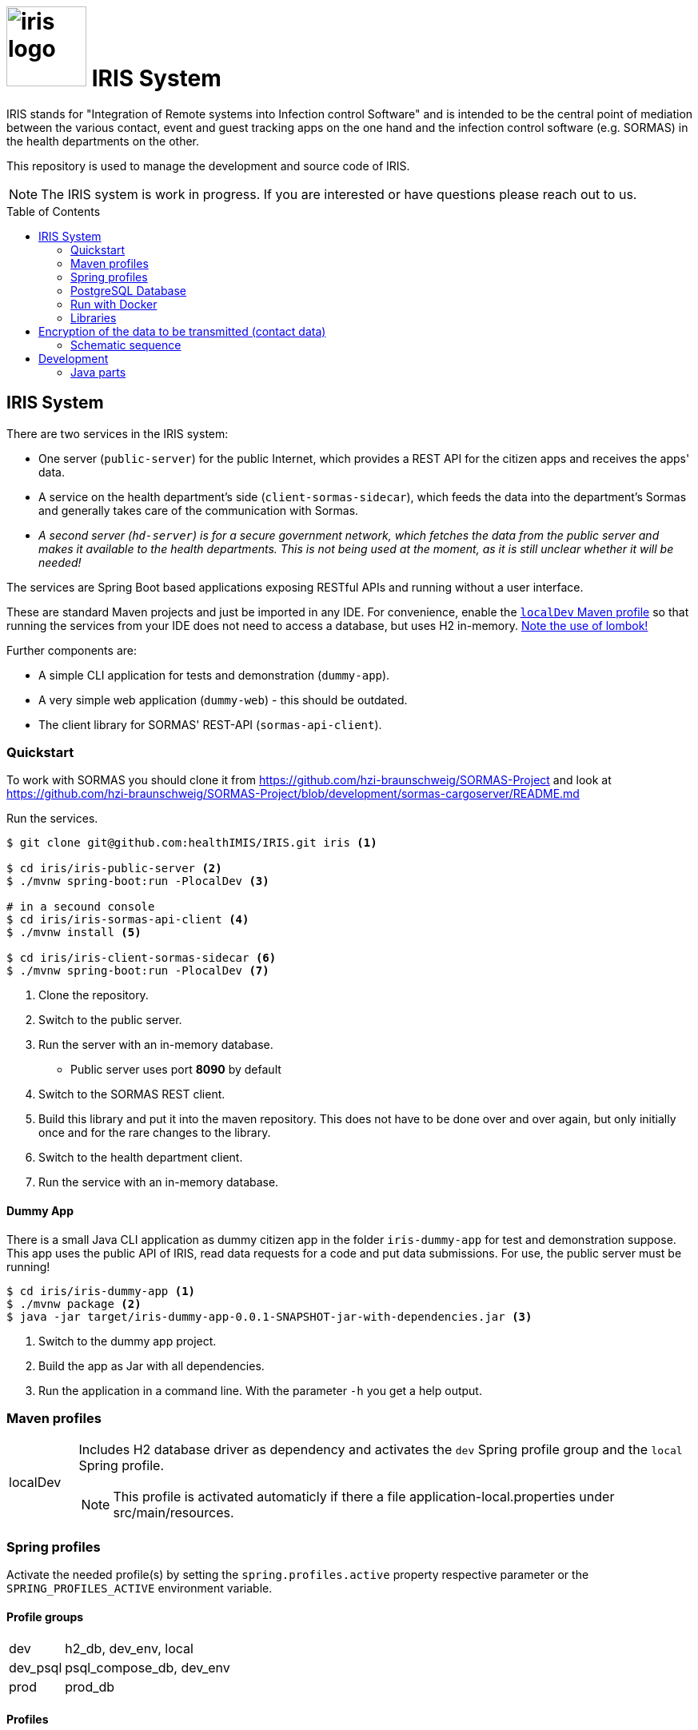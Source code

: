 :toc: macro

# image:logo/iris-logo.png[width=100] IRIS System

IRIS stands for "Integration of Remote systems into Infection control Software" and is intended to be the central point of mediation between the various contact, event and guest tracking apps on the one hand and the infection control software (e.g. SORMAS) in the health departments on the other.

This repository is used to manage the development and source code of IRIS.

NOTE: The IRIS system is work in progress. If you are interested or have questions please reach out to us.

toc::[]

////
== Concept

There is a concept written in German which describes the IRIS system: https://github.com/healthIMIS/IRIS-Concept/releases/latest[Last release of the concept]
////

== IRIS System

There are two services in the IRIS system:

- One server (`public-server`) for the public Internet, which provides a REST API for the citizen apps and receives the apps' data.
- A service on the health department's side (`client-sormas-sidecar`), which feeds the data into the department's Sormas and generally takes care of the communication with Sormas.
- _A second server (`hd-server`) is for a secure government network, which fetches the data from the public server and makes it available to the health departments. This is not being used at the moment, as it is still unclear whether it will be needed!_

The services are Spring Boot based applications exposing RESTful APIs and running without a user interface.

These are standard Maven projects and just be imported in any IDE. For convenience, enable the <<localDev,`localDev` Maven profile>> so that running the services from your IDE does not need to access a database, but uses H2 in-memory. <<lombok,Note the use of lombok!>>

Further components are:

- A simple CLI application for tests and demonstration (`dummy-app`).
- A very simple web application (`dummy-web`) - this should be outdated.
- The client library for SORMAS' REST-API (`sormas-api-client`).

=== Quickstart

To work with SORMAS you should clone it from https://github.com/hzi-braunschweig/SORMAS-Project and look at https://github.com/hzi-braunschweig/SORMAS-Project/blob/development/sormas-cargoserver/README.md

Run the services.

[source, bash]
----
$ git clone git@github.com:healthIMIS/IRIS.git iris <1>

$ cd iris/iris-public-server <2>
$ ./mvnw spring-boot:run -PlocalDev <3>

# in a secound console
$ cd iris/iris-sormas-api-client <4>
$ ./mvnw install <5>

$ cd iris/iris-client-sormas-sidecar <6>
$ ./mvnw spring-boot:run -PlocalDev <7>
----
<1> Clone the repository.
<2> Switch to the public server.
<3> Run the server with an in-memory database.
    * Public server uses port *8090* by default
<4> Switch to the SORMAS REST client.
<5> Build this library and put it into the maven repository. This does not have to be done over and over again, but only initially once and for the rare changes to the library.
<6> Switch to the health department client.
<7> Run the service with an in-memory database.

////
// are currently not generated
[[sample_data]]
==== Sample data

If the servers are started with the <<profiles,Spring profile>> `psql_compose_db` or `h2_db`, then the following sample data is inserted into the database at each startup. The H2 db is in-memory and therefore not persistent. The Postgres db is cleaned with the profile `psql_compose_db` at startup before the data is imported.

===== Data requests

[width="100%",options="header"]
|====================
| Request-ID / Code | Department-ID | Check code - Name | Check code - Day of Birth | Check code - Random | From | To | Feature
//-------------------
| 790b9a69-17f8-4ba7-a8ae-2f7bf34e0b80 | a04d2e43-3d1a-464e-9926-e190ccf2dd03 | e7fcc353b0b13024d48f74a718d8d721 ⇒ MD5 of maxmuster | c82c1cd77fbd144003b1e476718f66ce ⇒ MD5 of 19900101 | ABCDEFGHIJ | now - 2 Days | | Contact
| 2707fd28-9b4f-4140-b80e-d56d9aad831f | a04d2e43-3d1a-464e-9926-e190ccf2dd03 | cd0087e4707045b33c144bf09305c2a5 ⇒ MD5 of thomasmüller | | 9876543XYZ | now - 4 Days  | now - 2 Days | Contact + Events
| 3907e730-af89-4944-8e75-fbe6ba60c904 | 6afbbe9b-938c-46d7-93e4-7c9e1f737273 | bce7a55a7b8a8a89c33c4879fc545cc9 ⇒ MD5 of heikebaum | | 23456789AB | now - 4 Days  | now - 2 Days | Contact
|====================

===== Data submissions

[width="100%",options="header"]
|====================
| Request-ID / Code | Department-ID | Salt | Key Referenz | Encrypte Data | Feature
//-------------------
| 790b9a69-17f8-4ba7-a8ae-2f7bf34e0b80 | a04d2e43-3d1a-464e-9926-e190ccf2dd03 | salt | key | DATA OF CONTACTS | Contact
| 790b9a69-17f8-4ba7-a8ae-2f7bf34e0b80 | a04d2e43-3d1a-464e-9926-e190ccf2dd03 | salt | key | DATA OF EVENTS | Events
|====================
////

==== Dummy App

There is a small Java CLI application as dummy citizen app in the folder `iris-dummy-app` for test and demonstration suppose. This app uses the public API of IRIS, read data requests for a code and put data submissions. For use, the public server must be running!

[source, bash]
----
$ cd iris/iris-dummy-app <1>
$ ./mvnw package <2>
$ java -jar target/iris-dummy-app-0.0.1-SNAPSHOT-jar-with-dependencies.jar <3>
----
<1> Switch to the dummy app project.
<2> Build the app as Jar with all dependencies.
<3> Run the application in a command line. With the parameter `-h` you get a help output.

=== Maven profiles

[width="100%",cols="1a,9a"]
|====================
| [[localDev]] localDev | Includes H2 database driver as dependency and activates the `dev` Spring profile group and the `local` Spring profile.

NOTE: This profile is activated automaticly if there a file application-local.properties under src/main/resources.
|====================

[[profiles]]
=== Spring profiles

Activate the needed profile(s) by setting the `spring.profiles.active` property respective parameter or the `SPRING_PROFILES_ACTIVE` environment variable.

==== Profile groups

[width="100%",cols="1a,9a"]
|====================
| dev | h2_db, dev_env, local
| dev_psql | psql_compose_db, dev_env
| prod | prod_db
|====================

==== Profiles

[width="100%",cols="1a,9a"]
|====================
| local | Exclusively local profile which is not checked into the Git repository. Can be used to set special settings (e.g. work against a locally installed database). If the profile file `application-local.properties` exist, the <<localDev,Maven profile `localDev`>> is activated for easy local execution.
| h2_db | H2 in-memory database and H2 Console
    
NOTE: The <<sample_data,sample data>> are inserted at server startup.

| psql_compose_db | Configuration for the Postgres database at localhost started with the Docker-Compose: `iris/infrastructure/docker-compose.yml`
    
NOTE: The database is cleaned and the <<sample_data,sample data>> are inserted at server startup.

| prod_db | Configuration for the production database, where most settings are likely to be made via the respective environment.

| dev_env | Some additional configurations for execution during development (e.g. debug logging).

| docker | Configuration for the Docker image with Postgres database at host postgres. This is intended for use with Docker-Compose: `iris/infrastructure/docker-compose_with-servers.yml`
|====================

[[postgres]]
=== PostgreSQL Database

There is a Docker-Compose configuration (`infrastructure/docker-compose.yml`) which provides a Postgres db and a pgAdmin via Docker. 

DB:: 
    - login = postgres:postgres; 
    - hostname in Docker = postgres
    - port on host = 5433
    - databases = iris_public + iris_hd + iris_client
    - Docker volume = psqldata_iris

pgAdmin::
    - login = postgres@healthIMIS.de:postgres
    - port on host = 5555
    
=== Run with Docker

You can build Docker images for the services and run this with Docker.

[source, bash]
----
$ cd iris/iris-sormas-api-client <1>
$ ./mvnw install <2>
$ cd ../infrastructure
$ cp sormas.env.example sormas.env <3>
$ nano sormas.env <3>

$ cd .. <3>
$ ./mvnw spring-boot:build-image <4>
$ docker-compose -f infrastructure/docker-compose_with-servers.yml up -d <5>
----
<1> Switch to the SORMAS REST client.
<2> Build this library and put it into the maven repository. This does not have to be done over and over again, but only initially once and for the rare changes to the library.
<3> Copy the example of the sormas.env and edit this. Insert the username and password of the IRIS user in your SORMAS test instance.
<4> Switch back to the root directory of the IRIS project.
<5> Build the images for both services.
<6> Run the Postgres db, the pgAdmin, the public server and the client service with Docker-Compose.
    * Postgres DB and pgAdmin <<postgres,as above>>
    * Public server uses port *8843* by default

=== Libraries

The services are based on the following open source projects:

- Spring Boot 2.4
- Spring MVC
- Spring Data
- https://flywaydb.org[Flyway] – for database migration
- https://projectlombok.org[Project Lombok] – for low level code generation
- https://www.vavr.io/[Vavr] – for a better more functional programming style

[[lombok]]
IMPORTANT: Make sure you have the Lombok plugin installed in your IDE so that your code can compile correctly.

== Encryption of the data to be transmitted (contact data)

In order to be not limited in the amount of data, a hybrid encryption with symmetric encryption of the data and asymmetric encryption of the symmetric key is used for the encryption of the contact data.

1. The apps and applications get the public key of the health department as a 4096-bit RSA key from the IRIS+ server. This key is base64-encoded in the Private Enhanced Mail (PEM) format.
2. The app generates a 256-bit AES key.
3. With this key the data is encrypted (algorithm: AES).
4. The AES key must be encrypted with the public RSA key of the health department. (algorithm: RSA with Optimal Asymmetric Encryption Padding (OAEP))
5. The encrypted AES key and the encrypted content must be transmitted base64 encoded.

=== Schematic sequence

```
pubKeyEncryption = publicKeyFromPem(givenPublicKey);
contentKey = generateAESKey();

encrypted = contentKey.encrypt(content);
keyEncrypted = pubKeyEncryption.encrypt(contentKey, "RSA/NONE/OAEPWithSHA3-256AndMGF1Padding");

dataToTransport = base64Encode(encrypted);
keyToTransport = base64Encode(keyEncrypted);
```

== Development 
=== Java parts

We use *Java 11* and the code style of the SORMAS developers: https://github.com/hzi-braunschweig/SORMAS-Project/blob/development/DEVELOPMENT_ENVIRONMENT.md[SORMAS Development Environment]

==== Eclipse
https://github.com/hzi-braunschweig/SORMAS-Project/blob/development/sormas-base/java-formatter-profile.xml[sormas-base/java-formatter-profile.xml] +
https://github.com/hzi-braunschweig/SORMAS-Project/blob/development/sormas-base/java-importorder-profile.importorder[sormas-base/java-importorder-profile.importorder]
[quote, relevant part of SORMAS Development Environment from 24.04.2021]
____
Configure automatic code formatting ("Window -> Preferences"):

    - Go to "Java -> Code Style -> Formatter", import sormas-base/java-formatter-profile.xml and apply.
    - Go to "Java -> Code Style -> Organize Imports", import sormas-base/java-importorder-profile.importorder, "Number of imports needed for ." = 99, "Number of static imports needed for ." = 99, "Do not create import for types starting with a lowercase letter" = checked and apply.
    - Go to "Java -> Editor -> Save Actions", activate "Perform the selected actions on save", "Format source code" with "Format all lines", "Organize imports" and apply.
____
